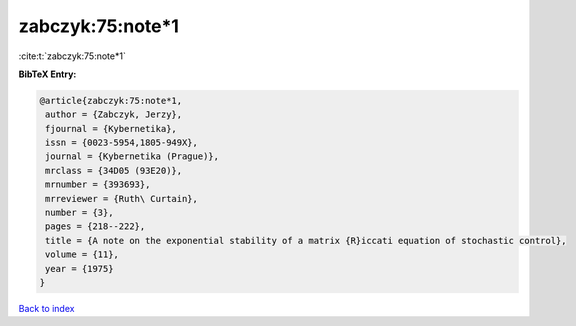 zabczyk:75:note*1
=================

:cite:t:`zabczyk:75:note*1`

**BibTeX Entry:**

.. code-block:: bibtex

   @article{zabczyk:75:note*1,
    author = {Zabczyk, Jerzy},
    fjournal = {Kybernetika},
    issn = {0023-5954,1805-949X},
    journal = {Kybernetika (Prague)},
    mrclass = {34D05 (93E20)},
    mrnumber = {393693},
    mrreviewer = {Ruth\ Curtain},
    number = {3},
    pages = {218--222},
    title = {A note on the exponential stability of a matrix {R}iccati equation of stochastic control},
    volume = {11},
    year = {1975}
   }

`Back to index <../By-Cite-Keys.html>`_
